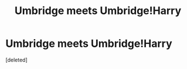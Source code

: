 #+TITLE: Umbridge meets Umbridge!Harry

* Umbridge meets Umbridge!Harry
:PROPERTIES:
:Score: 1
:DateUnix: 1563675981.0
:DateShort: 2019-Jul-21
:FlairText: Request
:END:
[deleted]


